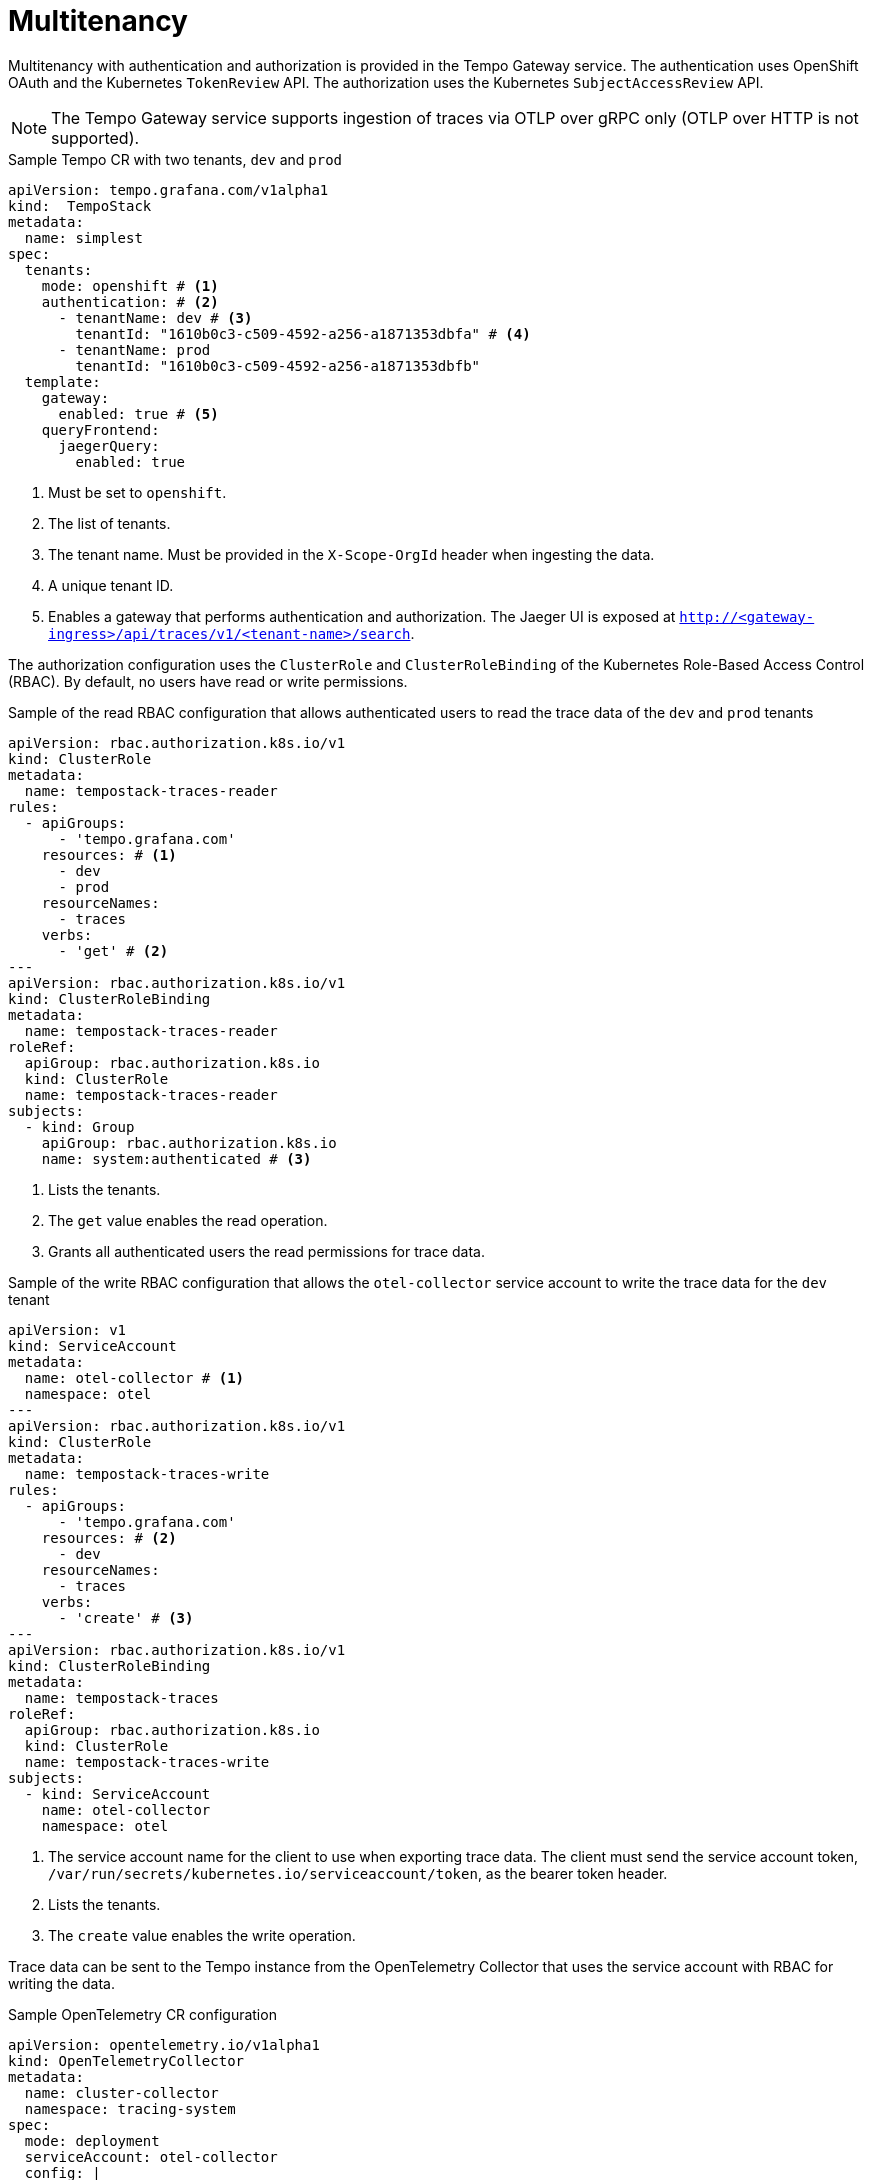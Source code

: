 // Module included in the following assemblies:
//
// * observability/distr_tracing/distr_tracing_tempo/distr-tracing-tempo-configuring.adoc

:_mod-docs-content-type: REFERENCE
[id="distr-tracing-tempo-config-multitenancy_{context}"]
= Multitenancy

Multitenancy with authentication and authorization is provided in the Tempo Gateway service.
The authentication uses OpenShift OAuth and the Kubernetes `TokenReview` API. The authorization uses the Kubernetes `SubjectAccessReview` API.

[NOTE]
====
The Tempo Gateway service supports ingestion of traces via OTLP over gRPC only (OTLP over HTTP is not supported).
====

.Sample Tempo CR with two tenants, `dev` and `prod`
[source,yaml]
----
apiVersion: tempo.grafana.com/v1alpha1
kind:  TempoStack
metadata:
  name: simplest
spec:
  tenants:
    mode: openshift # <1>
    authentication: # <2>
      - tenantName: dev # <3>
        tenantId: "1610b0c3-c509-4592-a256-a1871353dbfa" # <4>
      - tenantName: prod
        tenantId: "1610b0c3-c509-4592-a256-a1871353dbfb"
  template:
    gateway:
      enabled: true # <5>
    queryFrontend:
      jaegerQuery:
        enabled: true
----

<1> Must be set to `openshift`.
<2> The list of tenants.
<3> The tenant name. Must be provided in the `X-Scope-OrgId` header when ingesting the data.
<4> A unique tenant ID.
<5> Enables a gateway that performs authentication and authorization. The Jaeger UI is exposed at `http://<gateway-ingress>/api/traces/v1/<tenant-name>/search`.

The authorization configuration uses the `ClusterRole` and `ClusterRoleBinding` of the Kubernetes Role-Based Access Control (RBAC). By default, no users have read or write permissions.

.Sample of the read RBAC configuration that allows authenticated users to read the trace data of the `dev` and `prod` tenants
[source,yaml]
----
apiVersion: rbac.authorization.k8s.io/v1
kind: ClusterRole
metadata:
  name: tempostack-traces-reader
rules:
  - apiGroups:
      - 'tempo.grafana.com'
    resources: # <1>
      - dev
      - prod
    resourceNames:
      - traces
    verbs:
      - 'get' # <2>
---
apiVersion: rbac.authorization.k8s.io/v1
kind: ClusterRoleBinding
metadata:
  name: tempostack-traces-reader
roleRef:
  apiGroup: rbac.authorization.k8s.io
  kind: ClusterRole
  name: tempostack-traces-reader
subjects:
  - kind: Group
    apiGroup: rbac.authorization.k8s.io
    name: system:authenticated # <3>
----

<1> Lists the tenants.
<2> The `get` value enables the read operation.
<3> Grants all authenticated users the read permissions for trace data.

.Sample of the write RBAC configuration that allows the `otel-collector` service account to write the trace data for the `dev` tenant
[source,yaml]
----
apiVersion: v1
kind: ServiceAccount
metadata:
  name: otel-collector # <1>
  namespace: otel
---
apiVersion: rbac.authorization.k8s.io/v1
kind: ClusterRole
metadata:
  name: tempostack-traces-write
rules:
  - apiGroups:
      - 'tempo.grafana.com'
    resources: # <2>
      - dev
    resourceNames:
      - traces
    verbs:
      - 'create' # <3>
---
apiVersion: rbac.authorization.k8s.io/v1
kind: ClusterRoleBinding
metadata:
  name: tempostack-traces
roleRef:
  apiGroup: rbac.authorization.k8s.io
  kind: ClusterRole
  name: tempostack-traces-write
subjects:
  - kind: ServiceAccount
    name: otel-collector
    namespace: otel
----
<1> The service account name for the client to use when exporting trace data. The client must send the service account token, `/var/run/secrets/kubernetes.io/serviceaccount/token`, as the bearer token header.
<2> Lists the tenants.
<3> The `create` value enables the write operation.

Trace data can be sent to the Tempo instance from the OpenTelemetry Collector that uses the service account with RBAC for writing the data.

.Sample OpenTelemetry CR configuration
[source,yaml]
----
apiVersion: opentelemetry.io/v1alpha1
kind: OpenTelemetryCollector
metadata:
  name: cluster-collector
  namespace: tracing-system
spec:
  mode: deployment
  serviceAccount: otel-collector
  config: |
      extensions:
        bearertokenauth:
          filename: "/var/run/secrets/kubernetes.io/serviceaccount/token"
      exporters:
        otlp/dev:
          endpoint: tempo-simplest-gateway.tempo.svc.cluster.local:8090
          tls:
            insecure: false
            ca_file: "/var/run/secrets/kubernetes.io/serviceaccount/service-ca.crt"
          auth:
            authenticator: bearertokenauth
          headers:
            X-Scope-OrgID: "dev"
      service:
        extensions: [bearertokenauth]
        pipelines:
          traces:
            exporters: [otlp/dev]
----
